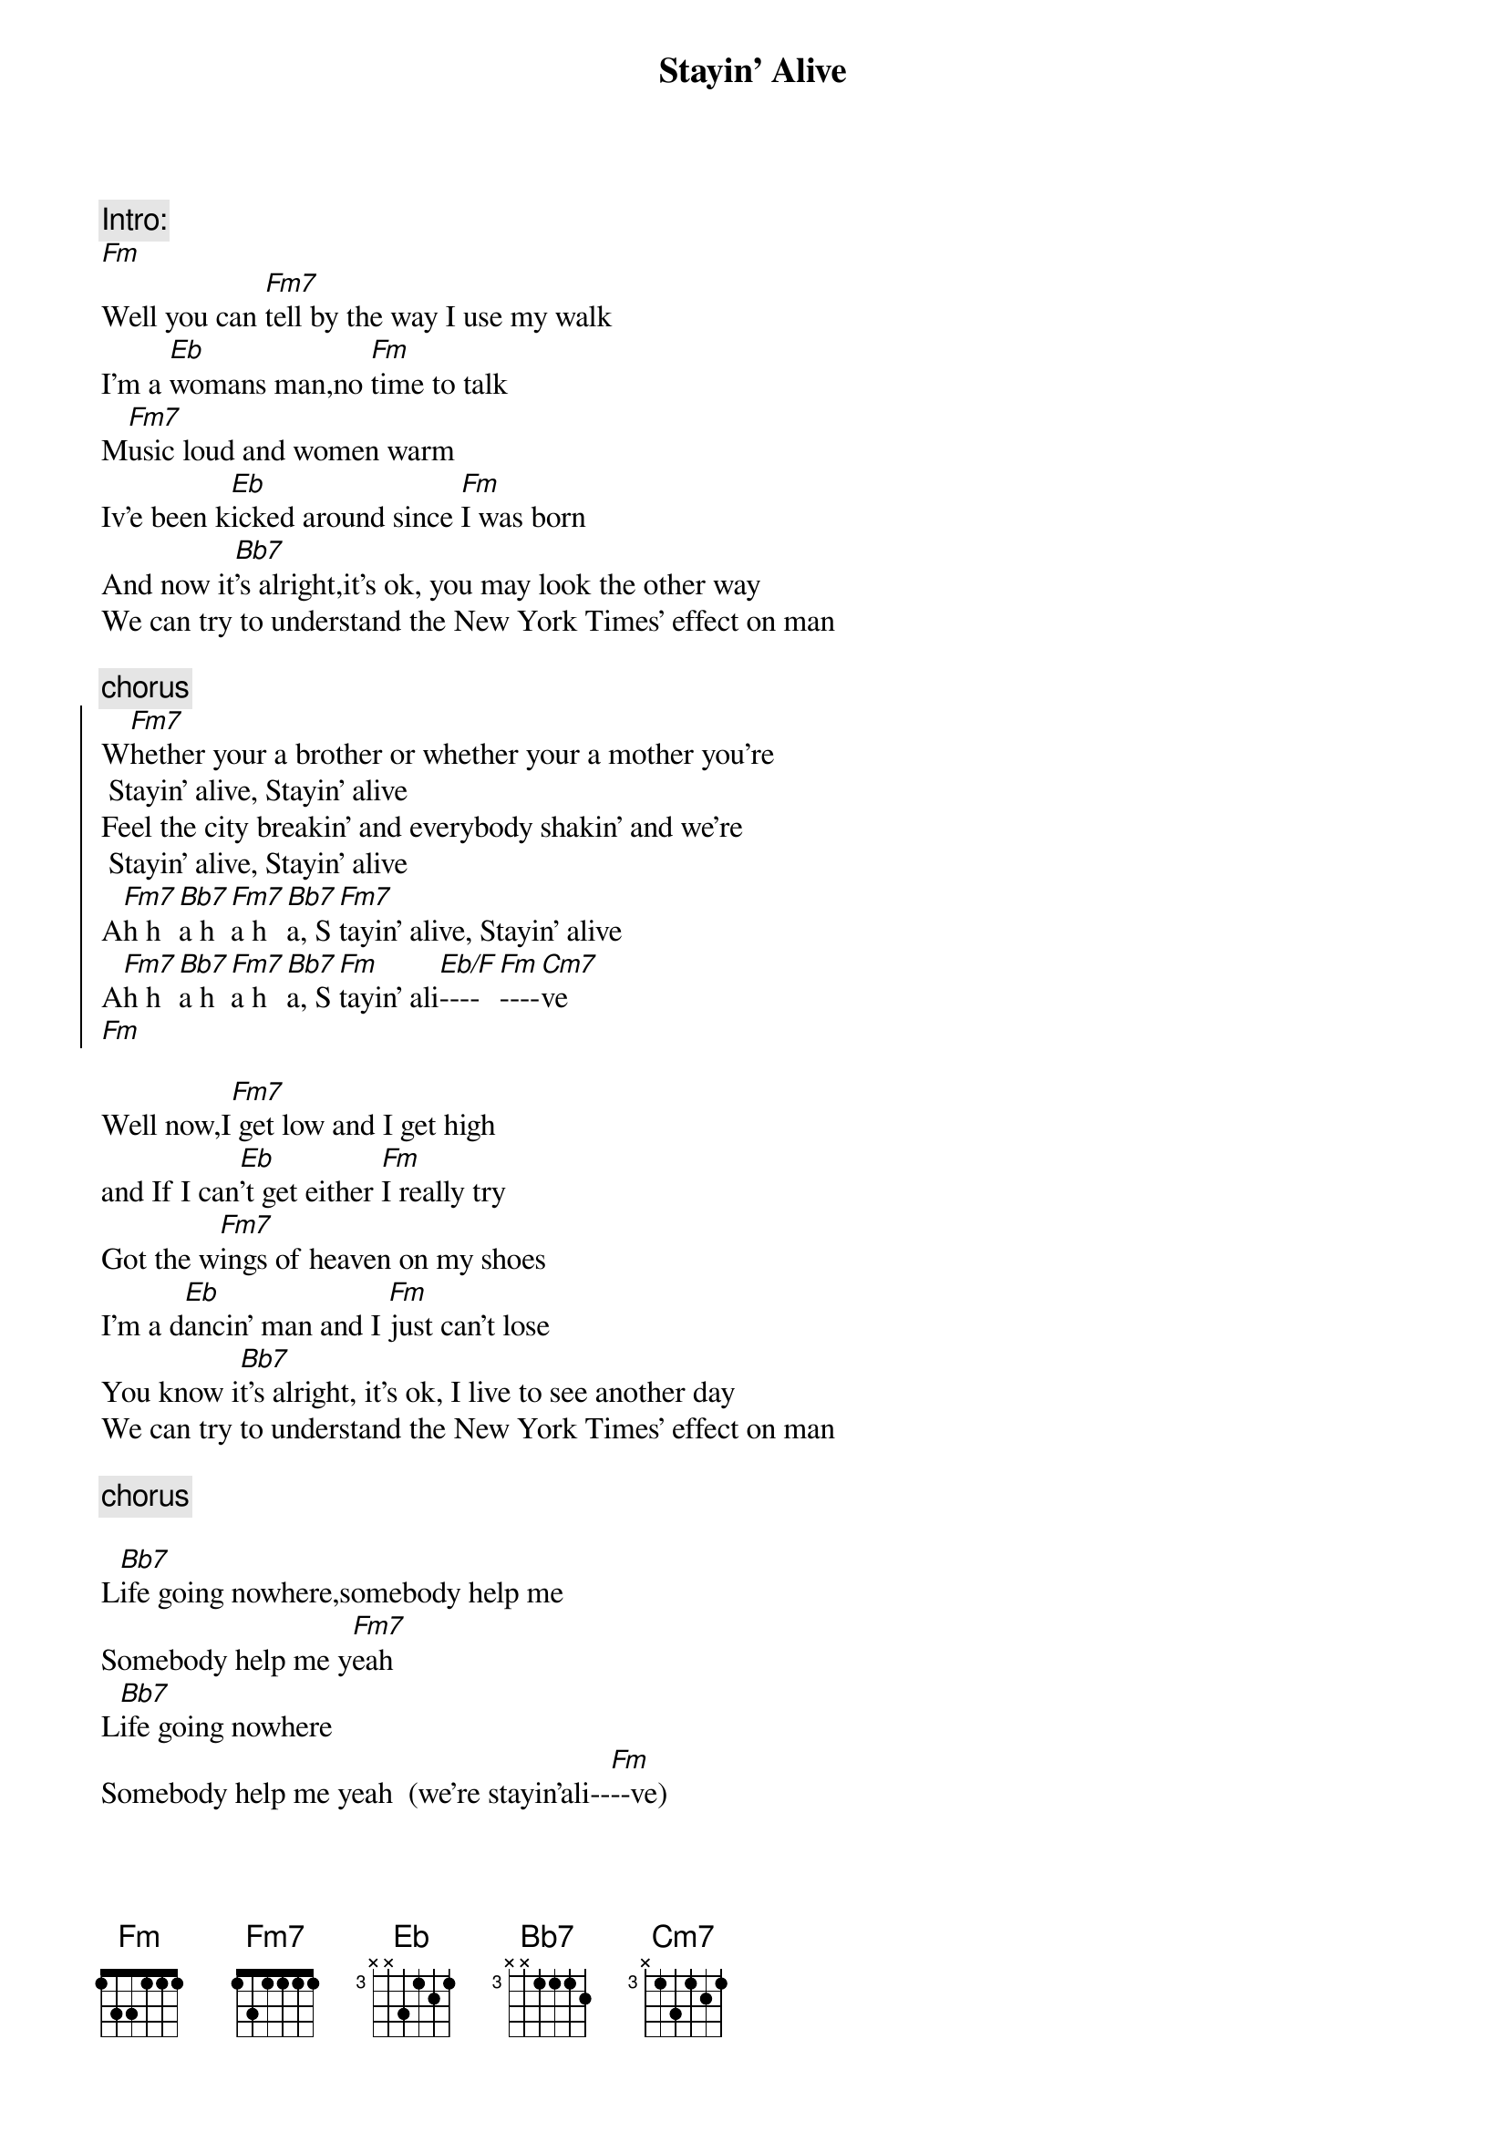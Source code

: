 {title:Stayin' Alive}
{author:Bee Gees}

{c:Intro:}
[Fm]
Well you can [Fm7]tell by the way I use my walk
I'm a [Eb]womans man,no [Fm]time to talk
M[Fm7]usic loud and women warm
Iv'e been k[Eb]icked around since [Fm]I was born
And now it[Bb7]'s alright,it's ok, you may look the other way
We can try to understand the New York Times' effect on man

{c:chorus}
{soc}
W[Fm7]hether your a brother or whether your a mother you're
 Stayin' alive, Stayin' alive
Feel the city breakin' and everybody shakin' and we're 
	Stayin' alive, Stayin' alive
A[Fm7]h h[Bb7]a h[Fm7]a h[Bb7]a, S[Fm7]tayin' alive, Stayin' alive
A[Fm7]h h[Bb7]a h[Fm7]a h[Bb7]a, S[Fm]tayin' ali[Eb/F]----[Fm]----[Cm7]ve
[Fm]
{eoc}

Well now,I[Fm7] get low and I get high
and If I can[Eb]'t get either [Fm]I really try
Got the w[Fm7]ings of heaven on my shoes
I'm a d[Eb]ancin' man and I [Fm]just can't lose
You know i[Bb7]t's alright, it's ok, I live to see another day
We can try to understand the New York Times' effect on man

{c:chorus}

L[Bb7]ife going nowhere,somebody help me
Somebody help me y[Fm7]eah
L[Bb7]ife going nowhere
Somebody help me yeah  (we're stayin'ali--[Fm]--ve) 

{c:repeat first verse, then chorus}

Life going nowhere,somebody help me
Somebody help me yeah  (we're stayin'ali--[Fm]--ve) 
{c:repeat 'till fade}

